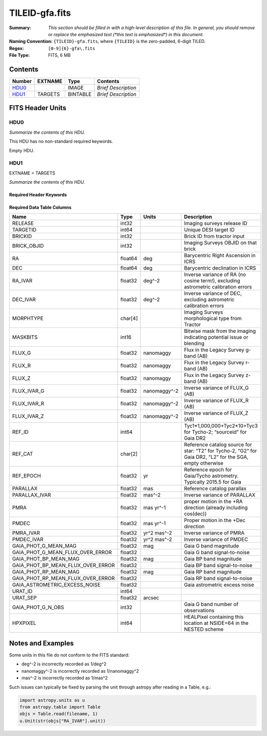 ===============
TILEID-gfa.fits
===============

:Summary: *This section should be filled in with a high-level description of
    this file. In general, you should remove or replace the emphasized text
    (\*this text is emphasized\*) in this document.*
:Naming Convention: ``{TILEID}-gfa.fits``, where ``{TILEID}`` is the zero-padded,
    6-digit TILED.
:Regex: ``[0-9]{6}-gfa\.fits``
:File Type: FITS, 6 MB

Contents
========

====== ======= ======== ===================
Number EXTNAME Type     Contents
====== ======= ======== ===================
HDU0_          IMAGE    *Brief Description*
HDU1_  TARGETS BINTABLE *Brief Description*
====== ======= ======== ===================


FITS Header Units
=================

HDU0
----

*Summarize the contents of this HDU.*

This HDU has no non-standard required keywords.

Empty HDU.

HDU1
----

EXTNAME = TARGETS

*Summarize the contents of this HDU.*

Required Header Keywords
~~~~~~~~~~~~~~~~~~~~~~~~

.. collapse:: Required Header Keywords Table

    .. rst-class:: keywords

    ======== ============= ==== =======================
    KEY      Example Value Type Comment
    ======== ============= ==== =======================
    NAXIS1   164           int  width of table in bytes
    NAXIS2   43904         int  number of rows in table
    SURVEY   main          str
    RESOLVE  T             bool
    MASKBITS T             bool
    BACKUP   F             bool
    NOSEC    F             bool
    DR       9             int
    ======== ============= ==== =======================

Required Data Table Columns
~~~~~~~~~~~~~~~~~~~~~~~~~~~

.. rst-class:: columns

================================= ======= ============ =========================================================================================================
Name                              Type    Units        Description
================================= ======= ============ =========================================================================================================
RELEASE                           int32                Imaging surveys release ID
TARGETID                          int64                Unique DESI target ID
BRICKID                           int32                Brick ID from tractor input
BRICK_OBJID                       int32                Imaging Surveys OBJID on that brick
RA                                float64 deg          Barycentric Right Ascension in ICRS
DEC                               float64 deg          Barycentric declination in ICRS
RA_IVAR                           float32 deg^-2       Inverse variance of RA (no cosine term!), excluding astrometric calibration errors
DEC_IVAR                          float32 deg^-2       Inverse variance of DEC, excluding astrometric calibration errors
MORPHTYPE                         char[4]              Imaging Surveys morphological type from Tractor
MASKBITS                          int16                Bitwise mask from the imaging indicating potential issue or blending
FLUX_G                            float32 nanomaggy    Flux in the Legacy Survey g-band (AB)
FLUX_R                            float32 nanomaggy    Flux in the Legacy Survey r-band (AB)
FLUX_Z                            float32 nanomaggy    Flux in the Legacy Survey z-band (AB)
FLUX_IVAR_G                       float32 nanomaggy^-2 Inverse variance of FLUX_G (AB)
FLUX_IVAR_R                       float32 nanomaggy^-2 Inverse variance of FLUX_R (AB)
FLUX_IVAR_Z                       float32 nanomaggy^-2 Inverse variance of FLUX_Z (AB)
REF_ID                            int64                Tyc1*1,000,000+Tyc2*10+Tyc3 for Tycho-2; “sourceid” for Gaia DR2
REF_CAT                           char[2]              Reference catalog source for star: “T2” for Tycho-2, “G2” for Gaia DR2, “L2” for the SGA, empty otherwise
REF_EPOCH                         float32 yr           Reference epoch for Gaia/Tycho astrometry. Typically 2015.5 for Gaia
PARALLAX                          float32 mas          Reference catalog parallax
PARALLAX_IVAR                     float32 mas^-2       Inverse variance of PARALLAX
PMRA                              float32 mas yr^-1    proper motion in the +RA direction (already including cos(dec))
PMDEC                             float32 mas yr^-1    Proper motion in the +Dec direction
PMRA_IVAR                         float32 yr^2 mas^-2  Inverse variance of PMRA
PMDEC_IVAR                        float32 yr^2 mas^-2  Inverse variance of PMDEC
GAIA_PHOT_G_MEAN_MAG              float32 mag          Gaia G band magnitude
GAIA_PHOT_G_MEAN_FLUX_OVER_ERROR  float32              Gaia G band signal-to-noise
GAIA_PHOT_BP_MEAN_MAG             float32 mag          Gaia BP band magnitude
GAIA_PHOT_BP_MEAN_FLUX_OVER_ERROR float32              Gaia BP band signal-to-noise
GAIA_PHOT_RP_MEAN_MAG             float32 mag          Gaia RP band magnitude
GAIA_PHOT_RP_MEAN_FLUX_OVER_ERROR float32              Gaia RP band signal-to-noise
GAIA_ASTROMETRIC_EXCESS_NOISE     float32              Gaia astrometric excess noise
URAT_ID                           int64
URAT_SEP                          float32 arcsec
GAIA_PHOT_G_N_OBS                 int32                Gaia G band number of observations
HPXPIXEL                          int64                HEALPixel containing this location at NSIDE=64 in the NESTED scheme
================================= ======= ============ =========================================================================================================


Notes and Examples
==================

Some units in this file do not conform to the FITS standard:

* deg^-2 is incorrectly recorded as 1/deg^2
* nanomaggy^-2 is incorrectly recorded as 1/nanomaggy^2
* mas^-2 is incorrectly recorded as 1/mas^2

Such issues can typically be fixed by parsing the unit through astropy after reading in a Table, e.g.:

.. code-block:: python

    import astropy.units as u
    from astropy.table import Table
    objs = Table.read(filename, 1)
    u.Unit(str(objs["RA_IVAR"].unit))
